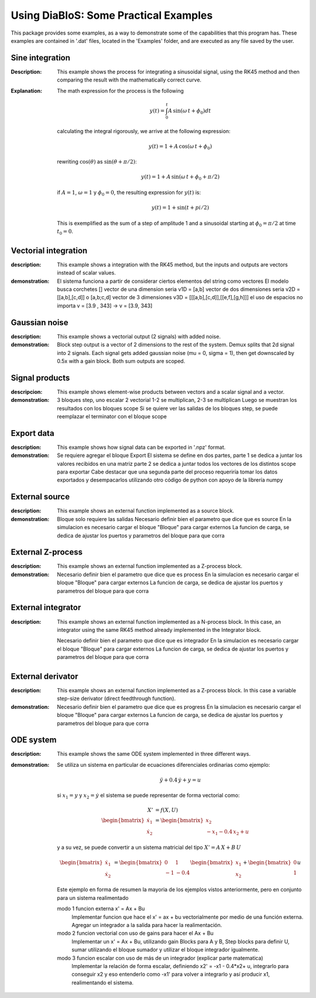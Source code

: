 Using DiaBloS: Some Practical Examples
======================================

This package provides some examples, as a way to demonstrate some of the capabilities that this program has. These
examples are contained in '.dat' files, located in the 'Examples' folder, and are executed as any file saved by the user.

Sine integration
----------------

:Description: This example shows the process for integrating a sinusoidal signal, using the RK45 method and then
    comparing the result with the mathematically correct curve.

:Explanation: The math expression for the process is the following

    .. math:: y(t) = \int_0^t A\,\sin(\omega\,t + \phi_0) dt

    calculating the integral rigorously, we arrive at the following expression:

    .. math:: y(t) = 1 + A\,\cos(\omega\,t + \phi_0)

    rewriting :math:`\cos(\theta)` as :math:`\sin(\theta + \pi/2)`:

    .. math:: y(t) = 1 + A\,\sin(\omega\,t + \phi_0 + \pi/2)

    if :math:`A = 1`, :math:`\omega = 1` y :math:`\phi_0 = 0`, the resulting expression for :math:`y(t)` is:

    .. math:: y(t) = 1 + \sin(t + pi/2)

    This is exemplified as the sum of a step of amplitude 1 and a sinusoidal starting at :math:`\phi_0 = \pi/2` at time :math:`t_0 = 0`.


Vectorial integration
---------------------

:description: This example shows a integration with the RK45 method, but the inputs and outputs are vectors instead of
    scalar values.

:demonstration:

    El sistema funciona a partir de considerar ciertos elementos del string como vectores
    El modelo busca corchetes []
    vector de una dimension seria v1D = [a,b]
    vector de dos dimensiones seria v2D = [[a,b],[c,d]] o [a,b;c,d]
    vector de 3 dimensiones v3D = [[[a,b],[c,d]],[[e,f],[g,h]]]
    el uso de espacios no importa v = [3.9     ,   343] -> v = [3.9, 343]


Gaussian noise
--------------

:description: This example shows a vectorial output (2 signals) with added noise.

:demonstration:

    Block step output is a vector of 2 dimensions to the rest of the system.
    Demux splits that 2d signal into 2 signals.
    Each signal gets added gaussian noise (mu = 0, sigma = 1), then get downscaled by 0.5x with a gain block.
    Both sum outputs are scoped.


Signal products
---------------

:descripcion: This example shows element-wise products between vectors and a scalar signal and a vector.

:demonstration:

    3 bloques step, uno escalar 2 vectorial
    1-2 se multiplican, 2-3 se multiplican
    Luego se muestran los resultados con los bloques scope
    Si se quiere ver las salidas de los bloques step, se puede reemplazar el terminator con el bloque scope

Export data
-----------

:description: This example shows how signal data can be exported in '.npz' format.

:demonstration:

    Se requiere agregar el bloque Export
    El sistema se define en dos partes,
    parte 1 se dedica a juntar los valores recibidos en una matriz
    parte 2 se dedica a juntar todos los vectores de los distintos scope para exportar
    Cabe destacar que una segunda parte del proceso requeriría tomar los datos exportados y desempacarlos utilizando otro código de python con apoyo de la librería numpy

External source
---------------

:description: This example shows an external function implemented as a source block.

:demonstration:

    Bloque solo requiere las salidas
    Necesario definir bien el parametro que dice que es source
    En la simulacion es necesario cargar el bloque "Bloque" para cargar externos
    La funcion de carga, se dedica de ajustar los puertos y parametros del bloque para que corra


External Z-process
------------------

:description: This example shows an external function implemented as a Z-process block.

:demonstration:

    Necesario definir bien el parametro que dice que es process
    En la simulacion es necesario cargar el bloque "Bloque" para cargar externos
    La funcion de carga, se dedica de ajustar los puertos y parametros del bloque para que corra


External integrator
-------------------

:description: This example shows an external function implemented as a N-process block. In this case, an integrator
    using the same RK45 method already implemented in the Integrator block.

    Necesario definir bien el parametro que dice que es integrador
    En la simulacion es necesario cargar el bloque "Bloque" para cargar externos
    La funcion de carga, se dedica de ajustar los puertos y parametros del bloque para que corra


External derivator
------------------

:description: This example shows an external function implemented as a Z-process block. In this case a variable
    step-size derivator (direct feedthrough function).

:demonstration:

    Necesario definir bien el parametro que dice que es progress
    En la simulacion es necesario cargar el bloque "Bloque" para cargar externos
    La funcion de carga, se dedica de ajustar los puertos y parametros del bloque para que corra


ODE system
----------

:description: This example shows the same ODE system implemented in three different ways.

:demonstration:

    Se utiliza un sistema en particular de ecuaciones diferenciales ordinarias como ejemplo:

    .. math:: \ddot{y} + 0.4\,\dot{y} + y = u

    si :math:`x_1 = y` y :math:`x_2 = \dot{y}` el sistema se puede representar de forma vectorial como:

    .. math:: X' &= f(X,U)\\
        \begin{bmatrix}
        \dot{x}_1 \\ \dot{x}_2
        \end{bmatrix}
        &=
        \begin{bmatrix}
        x_2 \\ -x_1 -0.4\, x_2 + u
        \end{bmatrix}

    y a su vez, se puede convertir a un sistema matricial del tipo :math:`X'= A\,X + B\,U`

    .. math::
        \begin{bmatrix}
        \dot{x}_1 \\ \dot{x}_2
        \end{bmatrix}
        &=
        \begin{bmatrix}
        0 & 1 \\ -1 & -0.4
        \end{bmatrix}
        \begin{bmatrix}
        x_1 \\ x_2
        \end{bmatrix}
        +
        \begin{bmatrix}
        0 \\ 1
        \end{bmatrix}
        u

    Este ejemplo en forma de resumen la mayoria de los ejemplos vistos anteriormente, pero en conjunto para un sistema realimentado

    modo 1 funcion externa x' = Ax + Bu
        Implementar funcion que hace el x' = ax + bu vectorialmente por medio de una función externa.
        Agregar un integrador a la salida para hacer la realimentación.

    modo 2 funcion vectorial con uso de gains para hacer el Ax + Bu
        Implementar un x' = Ax + Bu, utilizando gain Blocks para A y B, Step blocks para definir U, sumar utilizando el bloque sumador y utilizar el bloque integrador igualmente.

    modo 3 funcion escalar con uso de más de un integrador (explicar parte matematica)
        Implementar la relación de forma escalar, definiendo x2' = -x1 - 0.4*x2+ u, integrarlo para conseguir x2 y eso entenderlo como -x1' para volver a integrarlo y así producir x1, realimentando el sistema.

.. raw:: latex

    \newpage